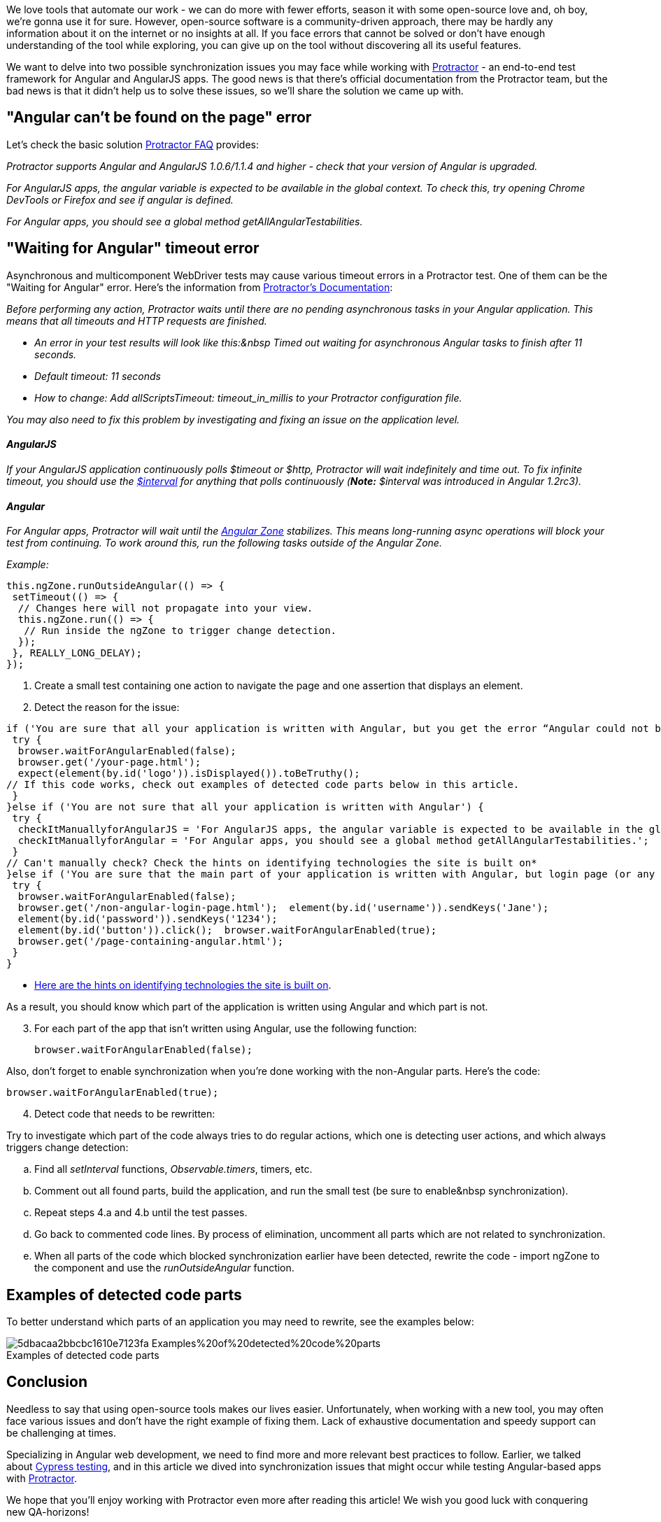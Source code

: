 We love tools that automate our work - we can do more with fewer efforts, season it with
some open-source love and, oh boy, we're gonna use it for sure. However, open-source software is a
community-driven approach, there may be hardly any information about it on the internet or no insights at all. If
you face errors that cannot be solved or don't have enough understanding of the tool while exploring, you can give
up on the tool without discovering all its useful features.

We want to delve into two possible synchronization issues you may face while working with http://www.protractortest.org/#/[Protractor^] - an end-to-end test framework for Angular and AngularJS apps. The good news is that there's official documentation from the Protractor team, but the bad news is that it didn't help us to solve these issues, so we'll share the solution we came up with.

== "Angular can't be found on the page" error

Let's check the basic solution http://www.protractortest.org/#/faq#angular-can-t-be-found-on-my-page[Protractor FAQ^] provides:

_Protractor supports Angular and AngularJS 1.0.6/1.1.4 and higher - check that your version of Angular is
upgraded._

_For AngularJS apps, the angular variable is expected to be available in the global context. To check this,
try opening Chrome DevTools or Firefox and see if angular is defined._

_For Angular apps, you should see a global method getAllAngularTestabilities._

== "Waiting for Angular" timeout error

Asynchronous and multicomponent WebDriver tests may cause various timeout errors in a Protractor test. One of
them can be the "Waiting for Angular" error. Here's the information from http://www.protractortest.org/#/timeouts#how-to-disable-waiting-for-angular[Protractor's Documentation^]:

_Before performing any action, Protractor waits until there are no pending asynchronous tasks in your
Angular application. This means that all timeouts and HTTP requests are finished._

* _An error in your test results will look like this:&nbsp Timed out waiting for asynchronous Angular
    tasks to finish after 11 seconds._

* _Default timeout: 11 seconds_

* _How to change: Add allScriptsTimeout: timeout_in_millis to your Protractor configuration file._

_You may also need to fix this problem by investigating and fixing an issue on the application level._

==== _AngularJS_

_If your AngularJS application continuously polls $timeout or $http, Protractor will wait indefinitely and
    time out. To fix infinite timeout, you should use the_ https://github.com/angular/angular.js/blob/master/src/ng/interval.js[_$interval_] _for
    anything that polls continuously (*Note:* $interval was introduced in
    Angular 1.2rc3)._

==== _Angular_

_For Angular apps, Protractor will wait until the https://medium.com/@MertzAlertz/what-the-hell-is-zone-js-and-why-is-it-in-my-angular-2-6ff28bcf943e[Angular
    Zone^] stabilizes. This means long-running async operations will block your test from
    continuing. To work around this, run the following tasks outside of the Angular Zone._

_Example:_

    this.ngZone.runOutsideAngular(() => {
     setTimeout(() => {
      // Changes here will not propagate into your view.
      this.ngZone.run(() => {
       // Run inside the ngZone to trigger change detection.
      });
     }, REALLY_LONG_DELAY);
    });

1. Create a small test containing one action to navigate the page and one assertion that displays an
    element.
2. Detect the reason for the issue:

----
if ('You are sure that all your application is written with Angular, but you get the error “Angular could not be found on the page”') {
 try {
  browser.waitForAngularEnabled(false);
  browser.get('/your-page.html');
  expect(element(by.id('logo')).isDisplayed()).toBeTruthy();
// If this code works, check out examples of detected code parts below in this article.
 }
}else if ('You are not sure that all your application is written with Angular') {
 try {
  checkItManuallyforAngularJS = 'For AngularJS apps, the angular variable is expected to be available in the global context. Try opening Chrome DevTools or Firefox and see if Angular is defined.';
  checkItManuallyforAngular = 'For Angular apps, you should see a global method getAllAngularTestabilities.';
 }
// Can't manually check? Check the hints on identifying technologies the site is built on*
}else if ('You are sure that the main part of your application is written with Angular, but login page (or any other) isn’t.') {
 try {
  browser.waitForAngularEnabled(false);
  browser.get('/non-angular-login-page.html');  element(by.id('username')).sendKeys('Jane');
  element(by.id('password')).sendKeys('1234');
  element(by.id('button')).click();  browser.waitForAngularEnabled(true);
  browser.get('/page-containing-angular.html');
 }
}
----

 * https://stackoverflow.com/questions/29950213/how-can-i-tell-whether-a-web-app-was-built-using-angular-or-other-technologies[Here are the hints on identifying technologies the site is built on^].

As a result, you should know which part of the application is written using Angular and which part is not.

[start=3]
3. For each part of the app that isn't written using Angular, use the following function:

    browser.waitForAngularEnabled(false);

Also, don't forget to enable synchronization when you're done working with the non-Angular parts. Here's the code:

    browser.waitForAngularEnabled(true);

[start=4]
4. Detect code that needs to be rewritten:

Try to investigate which part of the code always tries to do regular actions, which one is
detecting user actions, and which always triggers change detection:

[loweralpha]
a. Find all _setInterval_ functions, _Observable.timers_, timers, etc.
b. Comment out all found parts, build the application, and run the small test (be sure to enable&nbsp
synchronization).
c. Repeat steps 4.a and 4.b until the test passes.
d. Go back to commented code lines. By process of elimination, uncomment all parts which are not related to
synchronization.
e. When all parts of the code which blocked synchronization earlier have been detected, rewrite the code -
import ngZone to the component and use the _runOutsideAngular_ function.


== Examples of detected code parts

To better understand which parts of an application you may need to rewrite, see the examples below:

.Examples of detected code parts
[caption='']
image::https://uploads-ssl.webflow.com/5c4c30d0c49ea6746fafc90c/5dbacaa2bbcbc1610e7123fa_Examples%20of%20detected%20code%20parts.png[]

== Conclusion
Needless to say that using open-source tools makes our lives easier. Unfortunately, when working with a new
tool, you may often face various issues and don't have the right example of fixing them. Lack of exhaustive
documentation and speedy support can be challenging at times.

Specializing in Angular web development, we need to find more and more relevant best practices to follow.
Earlier, we talked about https://valor-software.com/persons/ludmila-nesvitiy.html[Cypress
testing^], and in this article we dived into synchronization issues that might occur while testing
Angular-based apps with http://www.protractortest.org/#/[Protractor^].

We hope that you'll enjoy working with Protractor even more after reading this article! We wish you good luck
with conquering new QA-horizons!

